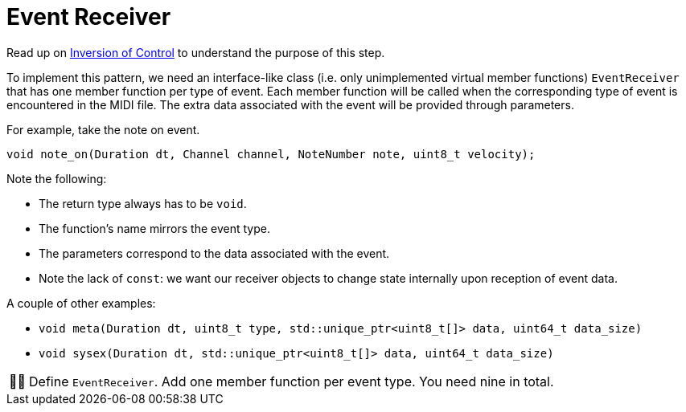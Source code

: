 :tip-caption: 💡
:note-caption: ℹ️
:important-caption: ⚠️
:task-caption: 👨‍🔧
:source-highlighter: rouge
:toc: left

= Event Receiver

Read up on <<../../../background-information/#,Inversion of Control>> to understand the purpose of this step.

To implement this pattern, we need an interface-like class (i.e. only unimplemented virtual member functions) `EventReceiver` that has one member function per type of event.
Each member function will be called when the corresponding type of event is encountered in the MIDI file.
The extra data associated with the event will be provided through parameters.

For example, take the note on event.

[source,c++]
----
void note_on(Duration dt, Channel channel, NoteNumber note, uint8_t velocity);
----

Note the following:

* The return type always has to be `void`.
* The function's name mirrors the event type.
* The parameters correspond to the data associated with the event.
* Note the lack of `const`: we want our receiver objects to change state internally upon reception of event data.

A couple of other examples:

* `void meta(Duration dt, uint8_t type, std::unique_ptr<uint8_t[]> data, uint64_t data_size)`
* `void sysex(Duration dt, std::unique_ptr<uint8_t[]> data, uint64_t data_size)`

[NOTE,caption={task-caption}]
====
Define `EventReceiver`.
Add one member function per event type.
You need nine in total.
====
